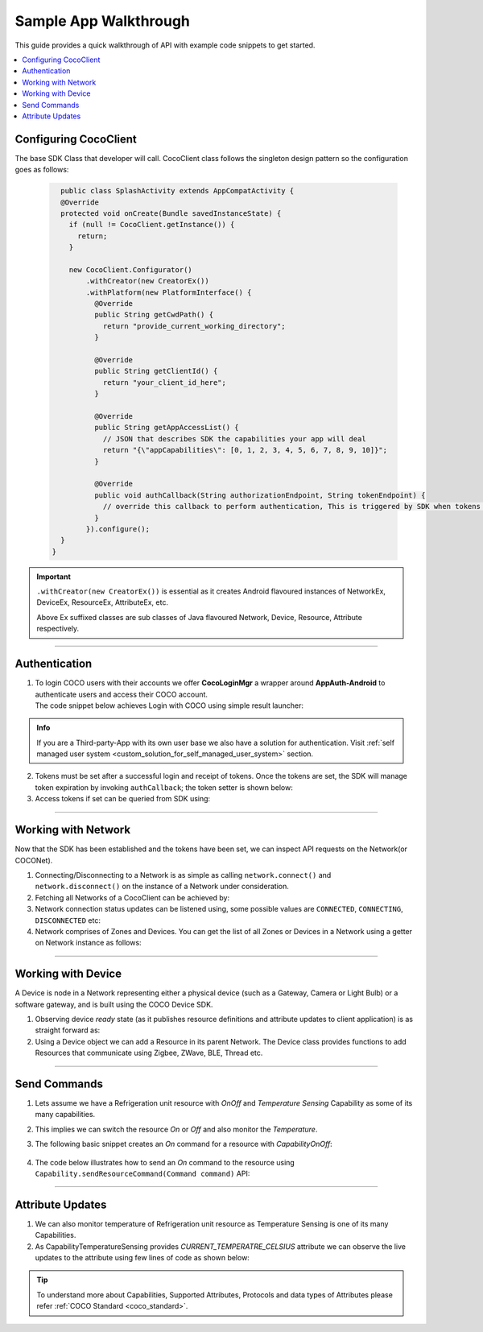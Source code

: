 .. sectionauthor:: Krishna

.. _sample_app_walkthrough_android_end_user_client_apps:

Sample App Walkthrough
======================

This guide provides a quick walkthrough of API with example code snippets to get started. 

.. contents::
  :local:


Configuring CocoClient
----------------------

The base SDK Class that developer will call. CocoClient class follows the singleton design pattern so the configuration goes as follows:

   .. code-block:: java
   
        public class SplashActivity extends AppCompatActivity {
        @Override
        protected void onCreate(Bundle savedInstanceState) {
          if (null != CocoClient.getInstance()) {
            return;
          }
   
          new CocoClient.Configurator()
              .withCreator(new CreatorEx())
              .withPlatform(new PlatformInterface() {
                @Override
                public String getCwdPath() {
                  return "provide_current_working_directory";
                }
   
                @Override
                public String getClientId() {
                  return "your_client_id_here";
                }
   
                @Override
                public String getAppAccessList() {
                  // JSON that describes SDK the capabilities your app will deal
                  return "{\"appCapabilities\": [0, 1, 2, 3, 4, 5, 6, 7, 8, 9, 10]}";
                }
   
                @Override
                public void authCallback(String authorizationEndpoint, String tokenEndpoint) {
                  // override this callback to perform authentication, This is triggered by SDK when tokens are expired
                }
              }).configure();
        }
      }

.. important:: 

   ``.withCreator(new CreatorEx())`` is essential as it creates Android
   flavoured instances of NetworkEx, DeviceEx, ResourceEx, AttributeEx, etc. 

   | Above Ex suffixed classes are sub classes of Java flavoured Network, Device, Resource, Attribute respectively.

----

Authentication
--------------

1. | To login COCO users with their accounts we offer **CocoLoginMgr** a wrapper around **AppAuth-Android** to authenticate users and access their COCO account.
   | The code snippet below achieves Login with COCO using simple result launcher:

   .. code-block:: java
       :emphasize-lines: 23

        public class MainActivity extends AppCompatActivity {
          private final ActivityResultLauncher<Intent> resultLauncher =
              registerForActivityResult(new ActivityResultContracts.StartActivityForResult(), result -> {
                Intent dataIntent = result.getData();
        
                if (RESULT_OK != result.getResultCode()) {
                  // process failure
                  return;
                }
        
                if (dataIntent.hasExtra(Constants.KEY_AUTH_STATE)) {
                  String tokens = dataIntent.getStringExtra(Constants.KEY_AUTH_STATE);
                  // pass tokens to sdk and start making api calls
                }
              });
  
          @Override
          protected void onCreate(Bundle savedInstanceState) {
            Intent loginIntent = new Intent(this, LoginActivity.class)
                .putExtra(Constants.AUTH_ENDPOINT, authEndpoint)
                .putExtra(Constants.TOKEN_ENDPOINT, tokenEndpoint);
        
            resultLauncher.launch(loginIntent);
          }
        }

.. admonition:: Info

    If you are a Third-party-App with its own user base we also have a solution for authentication. Visit :ref:`self managed user system <custom_solution_for_self_managed_user_system>` section.

2. Tokens must be set after a successful login and receipt of tokens.
   Once the tokens are set, the SDK will manage token expiration by
   invoking ``authCallback``; the token setter is shown below:

   .. code-block:: java
       :emphasize-lines: 4
   
       public class SplashActivity extends AppCompatActivity {
         @Override
         protected void onCreate(Bundle savedInstanceState) {
           CocoClient.getInstance().setTokens(tokens);
         }
       }

3. Access tokens if set can be queried from SDK using:

   .. code-block:: java
       :emphasize-lines: 4
   
       public class SplashActivity extends AppCompatActivity {
         @Override
         protected void onCreate(Bundle savedInstanceState) {
           CocoClient.getInstance().getAccessTokens((accessToken, tr) -> {
             if (null != accessToken) {
               startCocoNetActivity();
               return;
             }
    
             // perform login
           });
         }
       }

----

Working with Network
--------------------

Now that the SDK has been established and the tokens have been set, we
can inspect API requests on the Network(or COCONet).

1. Connecting/Disconnecting to a Network is as simple as calling
   ``network.connect()`` and ``network.disconnect()`` on the instance of
   a Network under consideration.

2. Fetching all Networks of a CocoClient can be achieved by:

   .. code-block:: java
       :emphasize-lines: 6

        public class CocoNetworksActivity extends AppCompatActivity {
          @Override
          protected void onCreate(Bundle savedInstanceState) {
            CocoClient
                .getInstance()
                .getAllNetworks((networkList, throwable) -> {
                   if (null != throwable) {
                     return;
                   }

                   recyclerViewAdapter.setList(networkList);
                 });
          }
        }

3. Network connection status updates can be listened using, some possible values are ``CONNECTED``, ``CONNECTING``, ``DISCONNECTED`` etc:

   .. code-block:: java
       :emphasize-lines: 4
   
        public class MainActivity extends AppCompatActivity {
          @Override
          protected void onCreate(Bundle savedInstanceState) {
            network.getStateObservable().observe(this, state -> {
               String message = "Name: " + network.getName() + ", state: " + state;
     
               // show a toast 
               Toast.makeText(MainActivity.this, message, Toast.LENGTH_SHORT).show();
             });
          }
        }

4. Network comprises of Zones and Devices. You can get the list of all Zones or Devices in a Network using a getter on Network instance as follows:

   .. code-block:: java
       :emphasize-lines: 8,12

       public class MainActivity extends AppCompatActivity {
         @Override
         protected void onCreate(Bundle savedInstanceState) {
           super.onCreate(savedInstanceState);
           
           NetworkEx network = CocoClient.getInstance().getNetwork(networkId);
           
           network.getZoneListObservable().observe(this, zoneList -> {
             // code to handle list of zones in a network goes here
           });
           
           network.getDeviceListObservable().observe(this, deviceList -> {
             // code to handle list of devices in a network goes here
           });
         }
       }

----

Working with Device
-------------------
A Device is node in a Network representing either a physical device (such as a Gateway, Camera or Light Bulb) or a software gateway, and is built using the COCO Device SDK.

1. Observing device *ready* state (as it publishes resource definitions and attribute updates to client application) is as straight forward as:

   .. code-block:: java
       :emphasize-lines: 7

        public class MainActivity extends AppCompatActivity {
          @Override
          protected void onCreate(Bundle savedInstanceState) {
            super.onCreate(savedInstanceState);

            DeviceEx device = network.getDevice(deviceNodeId)
            device.getDeviceStateObservable().observe(this, ready -> {
              // handle the ready boolean
            });
          }
        }

2. Using a Device object we can add a Resource in its parent Network.
   The Device class provides functions to add Resources that communicate using Zigbee, ZWave, BLE, Thread etc. 

   .. code-block:: java
       :emphasize-lines: 6

        public class MainActivity extends AppCompatActivity {
          @Override
          protected void onCreate(Bundle savedInstanceState) {
            super.onCreate(savedInstanceState);
        
            network.getDevice(deviceNodeId).addZwaveResource(metadata, parameters, timeout, new Device.AddResourceListener() {
              @Override
              public void onStatusChanged(CommandResponse<Device.CommandId> response, Resource[] resourcesImpacted, Throwable tr) { 
              }
        
              @Override
              public void onInfoRequest(InfoRequest infoRequest) {
              }
        
              @Override
              public void onMessage(String title, String message, MessageType messageType) {
              }
            });
          }
        }

----

Send Commands
-------------

1. Lets assume we have a Refrigeration unit resource with *OnOff* and *Temperature Sensing* Capability as some of its many capabilities.

2. This implies we can switch the resource *On* or *Off* and also monitor the *Temperature*.

3. The following basic snippet creates an *On* command for a resource with *CapabilityOnOff*:

    .. code-block:: java
        :emphasize-lines: 4
    
        public class MainActivity extends AppCompatActivity {
          @Override
          protected void onCreate(Bundle savedInstanceState) {
            Command<CapabilityOnOff.CommandId> command =  new CapabilityOnOff.On();
          }
        }

4. The code below illustrates how to send an *On* command to the resource
   using ``Capability.sendResourceCommand(Command command)`` API:

   .. code-block:: java
       :emphasize-lines: 11
   
        public class MainActivity extends AppCompatActivity {
          @Override
          protected void onCreate(Bundle savedInstanceState) {
            CapabilityOnOff capabilityOnOff = resource.getCapability(Capability.CapabilityId.ON_OFF_CONTROL);
     
            if (null == capabilityOnOff) {
              return;
            }
     
            // API call with listener for command response registered
            capabilityOnOff.sendResourceCommand(new CapabilityOnOff.On(), (commandResponse, tr) -> {
              if (null != tr) {
                // do something using throwable error
                return;
              }
     
              String message = (Command.State.SUCCESS == commandResponse.getState()) ? "Command Success" : "Command Failed";
              // handle command state and response
            });  
          }
        }

----

Attribute Updates
-----------------

1. We can also monitor temperature of Refrigeration unit resource as
   Temperature Sensing is one of its many Capabilities.

2. As CapabilityTemperatureSensing provides *CURRENT_TEMPERATRE_CELSIUS*
   attribute we can observe the live updates to the attribute using few
   lines of code as shown below:

   .. code-block:: java
       :emphasize-lines: 6

        public class MainActivity extends AppCompatActivity {
        @Override
        protected void onCreate(Bundle savedInstanceState) {
          AttributeEx temperatureAttr = resource.getAttribute(CapabilityTemperatureSensing.AttributeId.CURRENT_TEMP_CELSIUS);

          temperatureAttr.getCurrentValueObservable().observe(lifecycleOwner, currentTemperature -> {
            if (currentTemperature instanceof Double) {
              // bind the currentTemperatureto the UI
            }
          });
        }

.. tip::

   To understand more about Capabilities, Supported Attributes, Protocols and data
   types of Attributes please refer :ref:`COCO Standard <coco_standard>`.
